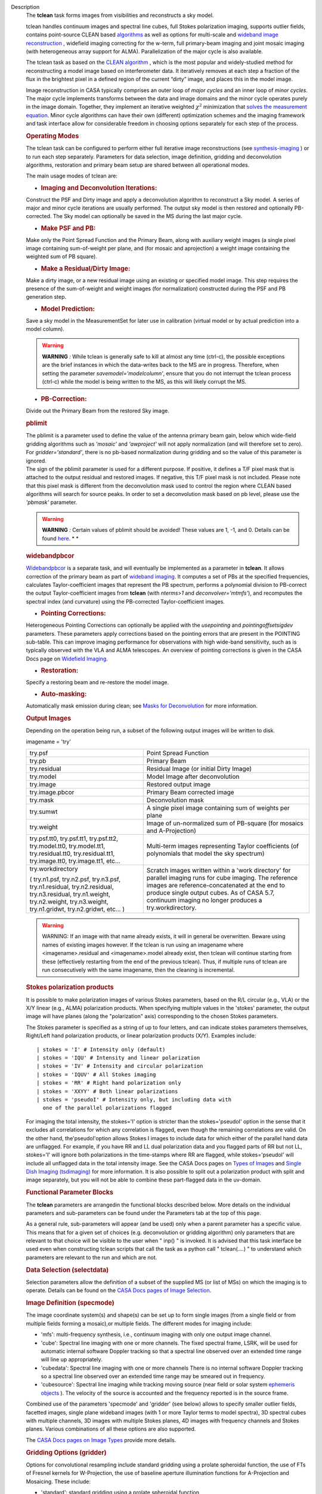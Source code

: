 

.. _Description:

Description
   The **tclean** task forms images from visibilities and
   reconstructs a sky model.
   
   tclean handles continuum images and spectral line cubes, full
   Stokes polarization imaging, supports outlier fields, contains
   point-source CLEAN
   based `algorithms <https://casa.nrao.edu/casadocs-devel/stable/imaging/synthesis-imaging/deconvolution-algorithms>`__ as
   well as options for multi-scale and `wideband image
   reconstruction <https://casa.nrao.edu/casadocs-devel/stable/imaging/synthesis-imaging/wide-band-imaging>`__ ,
   widefield imaging correcting for the w-term, full primary-beam
   imaging and joint mosaic imaging (with heterogeneous array support
   for ALMA). Parallelization of the major cycle is also available.
   
   The tclean task as based on the `CLEAN
   algorithm <https://www.cv.nrao.edu/~abridle/deconvol/node7.html>`__ ,
   which is the most popular and widely-studied method for
   reconstructing a model image based on interferometer data. It
   iteratively removes at each step a fraction of the flux in the
   brightest pixel in a defined region of the current “dirty” image,
   and places this in the model image.
   
   Image reconstruction in CASA typically comprises an outer loop of
   *major cycles* and an inner loop of *minor cycles*. The major
   cycle implements transforms between the data and image domains and
   the minor cycle operates purely in the image domain. Together,
   they implement an iterative weighted :math:`\chi^2` minimization
   that `solves the measurement
   equation <https://casa.nrao.edu/casadocs-devel/stable/imaging/synthesis-imaging/imaging-overview>`__.
   Minor cycle algorithms can have their own (different) optimization
   schemes and the imaging framework and task interface allow for
   considerable freedom in choosing options separately for each step
   of the process.
   
   |image1|

   .. rubric:: Operating Modes

   The tclean task can be configured to perform either full iterative
   image reconstructions
   (see `synthesis-imaging <https://casa.nrao.edu/casadocs-devel/stable/imaging/synthesis-imaging>`__ )
   or to run each step separately. Parameters for data selection,
   image definition, gridding and deconvolution algorithms,
   restoration and primary beam setup are shared between all
   operational modes.
   
   The main usage modes of tclean are:
   
   -  .. rubric:: Imaging and Deconvolution Iterations:
         
   
   Construct the PSF and Dirty image and apply a deconvolution
   algorithm to reconstruct a Sky model. A series of major and minor
   cycle iterations are usually performed. The output sky model is
   then restored and optionally PB-corrected. The Sky model can
   optionally be saved in the MS during the last major cycle.
   
   -  .. rubric:: Make PSF and PB:
         
   
   Make only the Point Spread Function and the Primary Beam, along
   with auxiliary weight images (a single pixel image containing
   sum-of-weight per plane, and (for mosaic and aprojection) a weight
   image containing the weighted sum of PB square).
   
   -  .. rubric:: Make a Residual/Dirty Image:
         
   
   Make a dirty image, or a new residual image using an existing or
   specified model image. This step requires the presence of the
   sum-of-weight and weight images (for normalization) constructed
   during the PSF and PB generation step.
   
   -  .. rubric:: Model Prediction:
         
   
   Save a sky model in the MeasurementSet for later use in
   calibration (virtual model or by actual prediction into a model
   column).
   
   .. warning:: **WARNING** *:* While tclean is generally safe to kill at
      almost any time (ctrl-c), the possible exceptions are the brief
      instances in which the data-writes back to the MS are in
      progress. Therefore, when setting the parameter
      *savemodel='modelcolumn’*, ensure that you do not interrupt the
      tclean process (ctrl-c) while the model is being written to the
      MS, as this will likely corrupt the MS.  
   
   -  .. rubric:: PB-Correction:
         
   
   Divide out the Primary Beam from the restored Sky image.
   
   .. rubric:: pblimit
      
   
   | The pblimit is a parameter used to define the value of the
     antenna primary beam gain, below which wide-field gridding
     algorithms such as *'mosaic'* and *'awproject'* will not apply
     normalization (and will therefore set to zero).  For
     *gridder='standard'*, there is no pb-based normalization during
     gridding and so the value of this parameter is ignored.
   | The sign of the pblimit parameter is used for a different
     purpose. If positive, it defines a T/F pixel mask that is
     attached to the output residual and restored images.  If
     negative, this T/F pixel mask is not included.  Please note that
     this pixel mask is different from the deconvolution mask used to
     control the region where CLEAN based algorithms will search for
     source peaks.  In order to set a deconvolution mask based on pb
     level, please use the *'pbmask'* parameter.
   
   .. warning:: **WARNING** *:* Certain values of pblimit should be avoided!
      These values are 1, -1, and 0. Details can be found
      `here <https://casa.nrao.edu/casadocs-devel/stable/imaging/synthesis-imaging/data-weighting>`__. *
      *
   
   .. rubric:: widebandpbcor
      
   
   `Widebandpbcor <https://casa.nrao.edu/casadocs-devel/stable/global-task-list/task_widebandpbcor>`__
   is a separate task, and will eventually be implemented as a
   parameter in **tclean**. It allows correction of the primary beam
   as part of `wideband
   imaging <https://casa.nrao.edu/casadocs-devel/stable/imaging/synthesis-imaging/wide-band-imaging>`__.
   It computes a set of PBs at the specified frequencies, calculates
   Taylor-coefficient images that represent the PB spectrum, performs
   a polynomial division to PB-correct the output Taylor-coefficient
   images from **tclean** (with *nterms>1* and
   *deconvolver='mtmfs'*), and recomputes the spectral index (and
   curvature) using the PB-corrected Taylor-coefficient images.
   
   -  .. rubric:: Pointing Corrections:
         
   
   Heterogeneous Pointing Corrections can optionally be applied with
   the *usepointing* and *pointingoffsetsigdev* parameters. These
   parameters apply corrections based on the pointing errors that are
   present in the POINTING sub-table. This can improve imaging
   performance for observations with high wide-band sensitivity, such
   as is typically observed with the VLA and ALMA telescopes. An
   overview of pointing corrections is given in the CASA Docs page on
   `Widefield
   Imaging <https://casa.nrao.edu/casadocs-devel/stable/imaging/synthesis-imaging/wide-field-imaging-full-primary-beam>`__.
   
   -  .. rubric:: Restoration:
         
   
   Specify a restoring beam and re-restore the model image.
   
   -  .. rubric:: Auto-masking:
         
   
   Automatically mask emission during clean; see `Masks for
   Deconvolution <https://casa.nrao.edu/casadocs-devel/stable/imaging/synthesis-imaging/masks-for-deconvolution>`__
   for more information.
   
    
   
   .. rubric:: Output Images
      
   
   Depending on the operation being run, a subset of the following
   output images will be written to disk.
   
   imagename = 'try'
   
   +-----------------------------------+-----------------------------------+
   | try.psf                           | Point Spread Function             |
   +-----------------------------------+-----------------------------------+
   | try.pb                            | Primary Beam                      |
   +-----------------------------------+-----------------------------------+
   | try.residual                      | Residual Image (or initial Dirty  |
   |                                   | Image)                            |
   +-----------------------------------+-----------------------------------+
   | try.model                         | Model Image after deconvolution   |
   +-----------------------------------+-----------------------------------+
   | try.image                         | Restored output image             |
   +-----------------------------------+-----------------------------------+
   | try.image.pbcor                   | Primary Beam corrected image      |
   +-----------------------------------+-----------------------------------+
   | try.mask                          | Deconvolution mask                |
   +-----------------------------------+-----------------------------------+
   | try.sumwt                         | A single pixel image containing   |
   |                                   | sum of weights per plane          |
   +-----------------------------------+-----------------------------------+
   | try.weight                        | Image of un-normalized sum of     |
   |                                   | PB-square (for mosaics and        |
   |                                   | A-Projection)                     |
   +-----------------------------------+-----------------------------------+
   | try.psf.tt0, try.psf.tt1,         | Multi-term images representing    |
   | try.psf.tt2, try.model.tt0,       | Taylor coefficients (of           |
   | try.model.tt1, try.residual.tt0,  | polynomials that model the sky    |
   | try.residual.tt1, try.image.tt0,  | spectrum)                         |
   | try.image.tt1, etc...             |                                   |
   +-----------------------------------+-----------------------------------+
   | try.workdirectory                 | Scratch images written within a   |
   |                                   | 'work directory' for parallel     |
   | ( try.n1.psf, try.n2.psf,         | imaging runs for cube imaging.    |
   | try.n3.psf, try.n1.residual,      | The reference images are          |
   | try.n2.residual, try.n3.residual, | reference-concatenated at the end |
   | try.n1.weight, try.n2.weight,     | to produce single output cubes.   |
   | try.n3.weight, try.n1.gridwt,     | As of CASA 5.7, continuum imaging |
   | try.n2.gridwt, etc... )           | no longer produces a              |
   |                                   | try.workdirectory.                |
   |                                   |                                   |
   |                                   |                                   |
   +-----------------------------------+-----------------------------------+
   
    
   
   .. warning:: WARNING: If an image with that name already exists, it will in
      general be overwritten. Beware using names of existing images
      however. If the tclean is run using an imagename where
      <imagename>.residual and <imagename>.model already exist, then
      tclean will continue starting from these (effectively
      restarting from the end of the previous tclean). Thus, if
      multiple runs of tclean are run consecutively with the same
      imagename, then the cleaning is incremental.
   
   .. rubric:: Stokes polarization products
      
   
   It is possible to make polarization images of various Stokes
   parameters, based on the R/L circular (e.g., VLA) or the X/Y
   linear (e.g., ALMA) polarization products. When specifying
   multiple values in the 'stokes' parameter, the output image will
   have planes (along the "polarization" axis) corresponding to the
   chosen Stokes parameters.
   
   The Stokes parameter is specified as a string of up to four
   letters, and can indicate stokes parameters themselves, Right/Left
   hand polarization products, or linear polarization products (X/Y).
   Examples include:
   
   ::
   
      | stokes = 'I' # Intensity only (default)
      | stokes = 'IQU' # Intensity and linear polarization
      | stokes = 'IV' # Intensity and circular polarization
      | stokes = 'IQUV' # All Stokes imaging
      | stokes = 'RR' # Right hand polarization only
      | stokes = 'XXYY' # Both linear polarizations
      | stokes = 'pseudoI' # Intensity only, but including data with
        one of the parallel polarizations flagged
   
   For imaging the total intensity, the stokes='I' option is stricter
   than the stokes='pseudoI' option in the sense that it excludes all
   correlations for which any correlation is flagged, even though the
   remaining correlations are valid. On the other hand,
   the'pseudoI'option allows Stokes I images to include data for
   which either of the parallel hand data are unflagged. For example,
   if you have RR and LL dual polarization data and you flagged parts
   of RR but not LL, stokes='I' will ignore both polarizations in the
   time-stamps where RR are flagged, while stokes='pseudoI' will
   include all unflagged data in the total intensity image. See the
   CASA Docs pages on `Types of
   Images <https://casa.nrao.edu/casadocs-devel/stable/imaging/synthesis-imaging/image-definition>`__ and `Single
   Dish Imaging
   (tsdimaging) <https://casa.nrao.edu/casadocs-devel/stable/global-task-list/task_tsdimaging>`__ for
   more information. It is also possible to split out a polarization
   product with split and image separately, but you will not be able
   to combine these part-flagged data in the uv-domain. 
   
    
   
   .. rubric:: Functional Parameter Blocks
      
   
   The **tclean** parameters are arrangedin the functional blocks
   described below. More details on the individual parameters and
   sub-parameters can be found under the Parameters tab at the top of
   this page.
   
   As a general rule, sub-parameters will appear (and be used) only
   when a parent parameter has a specific value. This means that for
   a given set of choices (e.g. deconvolution or gridding algorithm)
   only parameters that are relevant to that choice will be visible
   to the user when " inp() " is invoked. It is advised that this
   task interface be used even when constructing tclean scripts that
   call the task as a python call " tclean(....) " to understand
   which parameters are relevant to the run and which are not.
   
    
   
   .. rubric:: Data Selection (selectdata)
      
   
   Selection parameters allow the definition of a subset of the
   supplied MS (or list of MSs) on which the imaging is to operate.
   Details can be found on the `CASA Docs pages of Image
   Selection <https://casa.nrao.edu/casadocs-devel/stable/calibration-and-visibility-data/data-selection-in-a-measurementset>`__.
   
    
   
   .. rubric:: Image Definition (specmode)
      
   
   The image coordinate system(s) and shape(s) can be set up to form
   single images (from a single field or from multiple fields forming
   a mosaic),or multiple fields. The different modes for imaging
   include:
   
   -  'mfs': multi-frequency synthesis, i.e., continuum imaging with
      only one output image channel.
   -  'cube': Spectral line imaging with one or more channels. The
      fixed spectral frame, LSRK, will be used for automatic internal
      software Doppler tracking so that a spectral line observed over
      an extended time range will line up appropriately.
   -  'cubedata': Spectral line imaging with one or more channels
      There is no internal software Doppler tracking so a spectral
      line observed over an extended time range may be smeared out in
      frequency.
   -  'cubesource': Spectral line imaging while tracking moving
      source (near field or solar system `ephemeris
      objects <https://casa.nrao.edu/casadocs-devel/stable/calibration-and-visibility-data/ephemeris-data>`__ ).
      The velocity of the source is accounted and the frequency
      reported is in the source frame.
   
   Combined use of the parameters 'specmode' and 'gridder' (see
   below) allows to specify smaller outlier fields, facetted images,
   single plane wideband images (with 1 or more Taylor terms to model
   spectra), 3D spectral cubes with multiple channels, 3D images with
   multiple Stokes planes, 4D images with frequency channels and
   Stokes planes. Various combinations of all these options are also
   supported.
   
   The  `CASA Docs pages on Image
   Types <https://casa.nrao.edu/casadocs-devel/stable/imaging/synthesis-imaging/image-definition>`__  provide
   more details.
   
    
   
   .. rubric:: Gridding Options (gridder)
      
   
   Options for convolutional resampling include standard gridding
   using a prolate spheroidal function, the use of FTs of Fresnel
   kernels for W-Projection, the use of baseline aperture
   illumination functions for A-Projection and Mosaicing. These
   include:
   
   -  'standard': standard gridding using a prolate spheroidal
      function
   -  'wproject': use of FTs of Fresnel kernels to correct for the
      widefield non-coplanar baseline effect (Cornwell et.al 2008)
   -  'widefield': Facetted imaging with or without W-Projection per
      facet.
   -  'mosaic': A-Projection that uses baseline, frequency and time
      dependent primary beams, without sidelobes, beam rotation or
      squint correction.
   -  'awproject': A-Projection from aperture illumination models
      with azimuthally asymmetric beams, including beam rotation,
      squint correction, conjugate frequency beams and W-projection
      (Bhatnagar et.al, 2008).
   
   Combinations of these options are also available. See the `CASA
   Docs pages on Widefield
   Imaging <https://casa.nrao.edu/casadocs-devel/stable/imaging/synthesis-imaging/wide-field-imaging-full-primary-beam>`__ for
   more information.
   
   For mosaicing and AW-projection, the frequency dependence of the
   primary beam within the data being imaged is included in the
   calculations and can optionally also be corrected for during
   gridding. See the CASA Docs page on `Wideband
   Imaging <https://casa.nrao.edu/casadocs-devel/imaging/synthesis-imaging/wide-band-imaging>`__ for
   details.
   
    
   
   .. rubric:: Deconvolution Options (deconvolver)
      
   
   All our algorithms follow the Cotton-Schwab CLEAN style of major
   and minor cycles with the details of the deconvolution algorithm
   usually contained within the minor cycle and operating in the
   image domain. Options include:
   
   -  'hogbom': An adapted version of Hogbom Clean (Hogbom, 1974)
   -  'clark': An adapted version of Clark Clean (Clark, 1980)
   -  'clarkstokes': Clark Clean operating separately per Stokes
      plane
   -  'multiscale': MultiScale Clean (Cornwell, 2008).
      Scale-sensitive deconvolution algorithm designed for images
      with complicated spatial structure. It parameterizes the image
      into a collection of inverted tapered paraboloids.
   -  'mtmfs': Multi-term (Multi Scale) Multi-Frequency Synthesis
      (Rau and Cornwell, 2011). Models the wide-band sky brightness
      distribution through the use of multi-term Taylor polynomial
      and wideband primary beam corrections (to be used with
      nterms>1).
   -  'mem': Maximum Entropy Method (Cornwell and Evans, 1985). Note:
      The MEM implementation in CASA is not very robust, improvements
      will be made in the future.
   
   If as input to tclean the stokes parameter includes polarization
   planes other than I, then choosing deconvolver='hogbom' or
   'clarkstokes' will clean (search for components) each plane
   sequentially, while deconvolver ='clark' will deconvolve jointly.
   
   For more details, see the `CASA Docs pages on Deconvolution
   Algorithms <https://casa.nrao.edu/casadocs-devel/stable/imaging/synthesis-imaging/deconvolution-algorithms>`__.
   
   Several options for `making masks, including
   automasking <https://casa.nrao.edu/casadocs-devel/stable/imaging/synthesis-imaging/masks-for-deconvolution>`__,
   are also provided.
   
    
   
   .. rubric:: Data Weighting (weighting)
      
   
   Data weighting during imaging allows for the improvement of the
   dynamic range and the ability to adjust the synthesized beam
   associated with the produced image. The weight given to each
   visibility sample can be adjusted to fit the desired output. There
   are several reasons to adjust the weighting, including improving
   sensitivity to extended sources or accounting for noise variation
   between samples. The user can adjust the weighting by changing the
   *weighting* parameter with six options: 'natural', 'uniform',
   'briggs',  'superuniform', 'briggsabs', and 'radial'. Optionally,
   a UV taper can be applied, and various parameters can be set to
   further adjust the weight calculations.
   
   The most used options for data weighting are 'natural', 'unform'
   and 'briggs'.
   
   -  'Natural' weighting gives equal weight to all samples,
      resulting in the lowest noise level and largest (poorest)
      resolution, with relatively high sidelobe levels.
   -  'Uniform' weighting gives a weight inversely proportional to
      the sampling density function, which minimizes sidelobe levels
      and provides higher resolution, but at the expense of higher
      noise levels.
   -  'Briggs' weighting provides a compromise between natural and
      uniform weighting, and often optimizes between angular
      resolution, noise, and sidelobe levels. The key parameter for
      briggs weighting is the robust sub-parameter, which takes
      value between -2.0 (close to uniform weighting) to 2.0 (close
      to natural). The scaling of Ris such that robust=0 gives a good
      trade-off between resolution and sensitivity.
   
   In addition to the weighting scheme specified via the 'weighting'
   parameter, additional weights can be applied:
   
   -  The 'uvtaper' parameter applies a Gaussian taper on the weights
      of the UV data, in addition to the weighting scheme specified
      via the 'weighting' parameter. It is equivalent to smoothing
      the PSF obtained by other weighting schemes and can be
      specified either as a Gaussian in uv-space (eg. units of lambda
      or klambda) or as a Gaussian in the image domain (eg. angular
      units like arcsec). The effect of uvtaper this is that the
      clean beam becomes larger, and surface brightness sensitivity
      increases for extended emission.
   -  The 'perchanweightdensity' parameter (for briggs and uniform
      weighting of cubes) determines whether to calculate the
      weight density for each channel independently (True) or a
      common weight density for all of the selected data (False). In
      general, perchanweightdensity=True (default since CASA 5.5)
      provides more uniform sensitivity per channel for cubes, but
      with generally larger PSFs, while perchanweightdensity=False
      results in smaller psfs for the same robustness value, but the
      rms noise as a function of channel varies and increases toward
      the edge channels.
   -  The 'mosweight' sub-parameter of the mosaic gridder determines
      whether to weight each field in a mosaic independently
      (mosweight = True), or to calculate the weight density from the
      average uv distribution of all the fields combined (mosweight =
      False). For ALMA it has been shown that mosweight = True
      (default since CASA 5.4) may give better results in the
      presence of poor uv-coverage or non-uniform sensitivity across
      the mosaic, but the downside is that the major and minor axis
      of the synthesized beam may be ~10% larger than with
      mosweight=False, and it may potentially cause memory issues for
      large VLA mosaics.
   
   More details on data weighting can be found on the `Image
   Algorithm <https://casa.nrao.edu/casadocs-devel/stable/imaging/synthesis-imaging/data-weighting>`__ pages
   of CASA Docs
   
    
   
   .. rubric:: Iteration Control (niter)
      
   
   Iterations are controlled by user parameters (gain, niter, etc..)
   as well as stopping criteria that decide when to exit minor cycle
   iterations and trigger the next major cycle, and also when to
   terminate the major-minor loop. These stopping criteria include
   reaching iteration limits, convergence thresholds, and signs of
   divergence with appropriate messages displayed in the log. For
   more details, see the `CASA Docs pages on Iteration
   Control <https://casa.nrao.edu/casadocs-devel/stable/imaging/synthesis-imaging/user-interaction>`__ .
   
    
   
    
   
   .. rubric:: Other Options
      
   
   .. rubric:: Handling Large Data and Image Sizes
      
   
   Parallelization of the major cycle is available for continuum
   imaging and of both major and minor cycles for cube imaging. In
   order to run tclean in parallel mode it is necessary to launch
   CASA with mpicasa, and set the tclean parameter parallel=True. The
   parallelization of tclean works in the same way if the input is a
   normal MS or a Multi-MS (MMS), and thus differs from the parallel
   approach used by other tasks in that it does not require a
   partitioned MMS file. Details can be found in the `CASA Docs
   chapter on Parallel
   Processing <https://casa.nrao.edu/casadocs-devel/stable/parallel-processing>`__ .
   
   For large image cubes, the gridders can run into memory limits as
   they loop over all available image planes for each row of data
   accessed. To prevent this problem, we can grid subsets of channels
   in sequence with the chanchunks parameter, so that at any given
   time only part of the image cube needs to be loaded into memory.
   The chanchunks parameter controls the number of chunks to split
   the cube into.
   
   .. rubric:: User Interaction
      
   
   Options for user interaction include `interactive
   masking <https://casa.nrao.edu/casadocs-devel/stable/imaging/synthesis-imaging/masks-for-deconvolution>`__
   and editing of iteration control parameters. The `output log
   files <https://casa.nrao.edu/casadocs-devel/stable/usingcasa/casa-logger>`__ can
   also be used to diagnose some problems.
   
   Several convenience features are also available, such as operating
   on the MS in read-only mode (which does not require write
   permissions), the ability to restart and continue imaging runs
   without incuring the unnecessary cost of an inital major cycle or
   PSF construction and the optional return of a python dictionary
   that contains the convergence history of the run.
   
   .. rubric:: Scripting Controls
      
   
   Finer control can be achieved using the PySynthesisImager tools to
   run (for example) only image domain deconvolution or to insert
   methods for automatic mask generation (for example) in between the
   existing major/minor cycle loops or to connect external methods or
   algorithms for either the minor or major cycles.
   
   .. rubric:: Tracking moving sources or sources with ephemeris
      tables
      
   
   If the phasecenter is a known major solar system object
   ('MERCURY', 'VENUS', 'MARS', 'JUPITER', 'SATURN', 'URANUS',
   'NEPTUNE', 'PLUTO', 'SUN', 'MOON') or is an ephemerides table,
   then that source is tracked and the background sources get smeared
   (which is useful especially for long observations or multi epoch
   data). There is a special case, when phasecenter='TRACKFIELD',
   which will use the ephemerides or polynomial phasecenter in the
   FIELD table of the MeasurementSets as the source center to track.
   When in tracking mode,  the image center will be the direction of
   the source at the first time in the user selected data. At all
   other times, the source will be shifted by the amount it has moved
   in the frame of the image to that initial time. Examples of usage
   are presented in the **tclean** examples tab.
   
   .. note:: **NOTE**: When displaying ephemeris images, it is good practice
      to use relative coordinates to determine the average offset of
      emission from the ephemeris path over the observation, i.e.,
      axis label properties: world coordinate, relative position. The
      use of the absolute grid (default) can be misleading since the
      chosen coordinate frame is associated with the ephemeris path
      location at an unspecified time, although usually near the
      beginning of the experimient.
   
   More information can be found in the `CASA Docs chapter on
   Ephemeris
   Data <https://casa.nrao.edu/casadocs-devel/stable/calibration-and-visibility-data/ephemeris-data>`__.
   
   .. |image1| image:: _apimedia/26ad14d4f63ff633dbd5d9e92d40a5059ab46a67.png
   

.. _Examples:

Examples
   task examples
   
   The following examples, to be expanded, highlight modes and
   options that the tclean task supports.
   The examples below are written as scripts that may be copied
   and pasted to get started with the basic parameters needed for
   a particular operation. When writing scripts, it is advised
   that the interactive task interface be used to view lists of
   sub-parameters that are relevant only to the operations being
   performed. For example, setting specmode='cube' and running
   inp() will list parameters that are relevant to spectral
   coordinate definition, or setting niter to a number greater
   than zero (niter=100) followed by inp() will list iteration
   control parameters.
   Note that all runs of tclean need the following parameters:
   vis, imagename, imsize, and cell.
   By default, tclean will run with niter=0, making the PSF, a
   primary beam, the initial dirty (or residual) image and a
   restored version of the image.
   
    
   
   For examples running tclean on ALMA data, see also the CASA
   Guide `"Tclean and
   ALMA" <https://casaguides.nrao.edu/index.php?title=TCLEAN_and_ALMA>`__.
   
   .. rubric:: 
      Imaging and Deconvolution Iterations
      
   
   .. rubric:: Using Hogbom CLEAN on a single MFS image
      
   
   ::
   
      | tclean(vis='test.ms', imagename='try1', imsize=100,
        cell='10.0arcsec', specmode='mfs',
      |        deconvolver='hogbom', gridder='standard',
        weighting='natural', niter=100 )
   
   .. rubric:: Using Multi-scale CLEAN on a Cube Mosaic image
      
   
      ::
   
            tclean(vis='test.ms', imagename='try1', imsize=100,
            cell='10.0arcsec',specmode='cube',
   
                   nchan=10, start='1.0GHz', width='10MHz',
                   deconvolver='multiscale', scales=[0,3,10,30],
                   gridder='mosaic', pblimit=0.1,
                   weighting='natural', niter=100 )
   
   .. rubric:: 
      Using W-Projection with Multi-Term MFS wideband imaging
      
   
   ::
   
      | tclean(vis='test.ms', imagename='try1', imsize=100,
        cell='10.0arcsec',
      |        deconvolver='mtmfs', reffreq='1.5GHz', nterms=2,
      |        gridder='wproject', wprojplanes=64,
      |        weighting='natural', niter=100 )
   
   .. rubric:: 
      Using automasking with any type of image
      
   
   ::
   
      tclean(vis='test.ms', imagename='try1', niter=100, ....,
      usemask='auto-multithresh')
   
   See the `Masks for
   Deconvolution <https://casa.nrao.edu/casadocs-devel/stable/imaging/synthesis-imaging/masks-for-deconvolution>`__
   section of CASAdocs for more information about the
   auto-multithresh algorithm.
   
    
   
   .. rubric:: Scripting using PySynthesisImager
      
   
   PySynthesisImager (LINK) is a python application built on top
   of the synthesis tools (LINK). The operations of the tclean
   task can be replicated using the following python script.
   Subsets of the script can thus be chosen, and extra external
   methods can be inserted in between as desired.  After each
   stage, images are saved on disk. Therefore, any modifications
   done to the images in between steps will be honored. 
   
    
   
   ::
   
      | ## (1) Import the python application layer
      | from imagerhelpers.imager_base import PySynthesisImager
      | from imagerhelpers.input_parameters import
        ImagerParameters
      | ## (2) Set up Input Parameters
      | ## - List all parameters that you need here
      | ## - Defaults will be assumed for unspecified parameters
      | ## - Nearly all parameters are identical to that in the
        task. Please look at the
      | ## list of parameters under \__init_\_ using " help
        ImagerParameters " )
      | paramList = ImagerParameters(
      | msname ='DataTest/point.ms',
      | field='',
      | spw='',
      | imagename='try2',
      | imsize=100,
      | cell='10.0arcsec',
      | specmode='mfs',
      | gridder='standard',
      | weighting='briggs',
      | niter=100,
      | deconvolver='hogbom'
      | )
      | ## (3) Construct the PySynthesisImager object, with all
        input parameters
      | imager = PySynthesisImager(params=paramList)
      | ## (4) Initialize various modules.
      | ## - Pick only the modules you will need later on. For
        example, to only make
      | ## the PSF, there is no need for the deconvolver or
        iteration control modules.
      | ## Initialize modules major cycle modules
      | imager.initializeImagers()
      | imager.initializeNormalizers()
      | imager.setWeighting()
      | ## Init minor cycle modules
      | imager.initializeDeconvolvers()
      | imager.initializeIterationControl()
      | ## (5) Make the initial images
      | imager.makePSF()
      | imager.makePB()
      | imager.runMajorCycle() # Make initial dirty / residual
        image
      | ## (6) Make the initial clean mask
      | imager.hasConverged()
      | imager.updateMask()
      | ## (7) Run the iteration loops
      | while ( not imager.hasConverged() ):
      |     imager.runMinorCycle()
      |     imager.runMajorCycle()
      |     imager.updateMask()
      | ## (8) Finish up
      | retrec=imager.getSummary();
      | imager.restoreImages()
      | imager.pbcorImages()
      | ## (9) Close tools.
      | imager.deleteTools()
   
    
   For model prediction (i.e. to only save an input model in
   preparation for self-calibration, for example), use the
   following in step (5). The name of the input model is either
   assumed to be <imagename>.model (or its multi-term equivalent)
   or should be specified via the startmodel parameter in step
   (2).
    
   
   ::
   
      imager.predictModel()      # Step (5)
   
   For major cycle parallelization for continuum imaging
   (specmode='mfs'), replace steps (1) and (3) with the following
   
    
   
   ::
   
      | from imagerhelpers.imager_parallel_continuum import
        PyParallelContSynthesisImager      # Step (1)
      | imager =
        PyParallelContSynthesisImager(params=paramList)                                 
        # Step (3)
      |  
   
   For parallelization of both the major and minor cycles for Cube
   imaging, replace steps (1) and (3) with the following, and
   include a virtual concanenation call at the end. (However, note
   that for parallel Cube imaging, if you would like to replace
   the minor cycle with your own code (for example), you would
   have to go one layer deeper. For this, please contact our team
   for assistance.)
   
    
   
   ::
   
      | 
      | from imagerhelpers.imager_parallel_cube import
        PyParallelCubeSynthesisImager   # Step (1)
      | imager =
        PyParallelCubeSynthesisImager(params=paramList)                        
        # Step (3)
      | imager.concatImages(type='virtualcopy')                                          
        # Step (8)
   
    
   
   .. rubric:: Using tclean with ephemerides tables in CASA format
      
   
   When you have an ephermeris table that covers the whole
   observation:
   
   ::
   
      tclean(vis=['MS1.ms', 'MS2.ms', 'MS3.ms', 'MS4.ms',
      'MS5.ms'],selectdata=True,field="DES_DEEDEE",spw=['17,19,21,23',
      '17,19,21,23', '17,19,21,23', '17,19,21,23',
      '17,19,21,23'],intent="OBSERVE_TARGET#ON_SOURCE",datacolumn="data",imagename="test_track",imsize=[2000,
      2000],cell=['0.037arcsec'],phasecenter="des_deedee_ephem.tab",stokes="I")
   
   You can check whether the ephermeris table is of the format
   that CASA accepts by using the measures tool me.framecomet
   function:
   
    
   
   ::
   
      me.framecomet('des_deedee.tab')
   
   If this tool accepts the input without complaint, then the same
   should work in tclean.
   If the source you are tracking is one of the ten sources for
   which the CASA measures tool has the ephemerides from the JPL
   DE200 or DE405, then you can use their names directly:
   
    
   
   ::
   
      tclean(vis=['uid___A002_Xbc74ea_X175c.ms',
      'uid___A002_Xbc74ea_X1af4.ms',
      'uid___A002_Xbc74ea_X1e19.ms',
      'uid___A002_Xbc74ea_X20b7.ms'],selectdata=True,field="Jupiter",spw=['17,19,21,23',
      '17,19,21,23', '17,19,21,23',
      '17,19,21,23'],intent="OBSERVE_TARGET#ON_SOURCE",datacolumn="corrected",imagename="alltogether",imsize=[700,
      700],cell=['0.16arcsec'],phasecenter="JUPITER",stokes="I")
   
   For ALMA data mainly the correlator may have the ephemerides of
   a moving source already attached to the FIELD tables of the
   MeasurementSets (as it was used to phase track the source). In
   such special cases, you can use the keyword "TRACKFIELD" in the
   phasecenter parameter, and then the internal ephemerides will
   be used to track the source.
   
    
   
   ::
   
      tclean(vis=['MS1.ms', 'MS2.ms', 'MS3.ms', 'MS4.ms',
      'MS5.ms'],selectdata=True,field="DES_DEEDEE",spw=['17,19,21,23',
      '17,19,21,23', '17,19,21,23', '17,19,21,23',
      '17,19,21,23'],intent="OBSERVE_TARGET#ON_SOURCE",datacolumn="data",imagename="test_track",imsize=[2000,
      2000],cell=['0.037arcsec'],phasecenter="TRACKFIELD",stokes="I")
   

.. _Development:

Development
   task developer
   
   --CASA Developer--
   
   task_tclean.py  contains only calls to various steps and the
   controls for different Operating Modes (LINK).  No other logic is
   present in the top level task script.    task_tclean.py uses
   classes defined in refimagerhelper.py ( PySynthesisImager and its
   parallel derivatives ).
   
    
   
   Script writers aiming to replicate tclean in an external script
   and be able to insert their own methods or connect their own
   modules, will be able to simply copy and paste the task tclean
   code (the lines containing  " imager.xxxx " )
   
    
   
   The tclean task interface is meant to show (and use) subparameters
   only when their parent options are turned on. This way, at any
   given time, the only parameters a user should see via inp() are
   those that are relevant to the current set of algorithm and
   operational choices. 
   
    
   
   Additional examples to be added to the Examples tab (from testing
   suite at
   https://svn.cv.nrao.edu/svn/casa/branches/release-4_7/gcwrap/python/scripts/tests/test_refimager.py):
   
   Examples are meant to have a consistent set of values for vis,
   imagename, imsize,cell, with a limited number of parameters per
   line, to ensure readability. Note that each multiline command has
   to be edited outside of plone and copied in here, such that the
   spacing is preserved and the reader can copy/paste at the casa
   prompt. 
   
   
   
   .. rubric:: Make PSF and PB : 
      
   
   Make only the PSF, Weight images, and the PB.
   
   ::
   
      tclean(vis='test.ms', imagename='try1', imsize=100,
      cell='10.0arcsec, niter=0
   
   .. rubric:: Make a residual/dirty image :
      
   
   example
   
   example
   
   ::
   
      tclean(vis='test.ms', imagename='try1', imsize=100,
      cell='10.0arcsec',
   
    
   
   .. rubric:: Model Prediction :
      
   
   example
   
   example
   
   ::
   
      tclean(vis='test.ms', imagename='try1', imsize=100,
      cell='10.0arcsec',
   
    
   
   .. rubric:: PB-correction :
      
   
   example
   
   example
   
   ::
   
      tclean(vis='test.ms', imagename='try1', imsize=100,
      cell='10.0arcsec',
   
   | 
   |  
   
   .. rubric:: Restoration :
      
   
   examples
   
   example
   
   ::
   
      tclean(vis='test.ms', imagename='try1', imsize=100,
      cell='10.0arcsec',
   
    
   
   .. rubric:: Restarts : 
      
   
    ( deconv only,  autonaming, etc )
   
   example
   
   ::
   
      tclean(vis='test.ms', imagename='try1', imsize=100,
      cell='10.0arcsec',
   
    
   
    
   
   .. rubric:: Data Selection : 
      
   
   one MS, a list of MSs.
   
   example
   
   ::
   
      tclean(vis='test.ms', imagename='try1', imsize=100,
      cell='10.0arcsec',
   
    
   
   .. rubric:: Single-Field Image Shapes :
      
   
    Single Field (mfs, cube (basics), phasecenter, stokes planes ? )
   
   example
   
   ::
   
      tclean(vis='test.ms', imagename='try1', imsize=100,
      cell='10.0arcsec',
   
    
   
   .. rubric:: Defining Spectral Coordinate Systems :
      
   
   LINK to Synthesis Imaging / Spectral Line Imaging
   
   (examples of all the complicated ways you can do this)
   
    
   
   example
   
   ::
   
      tclean(vis='test.ms', imagename='try1', imsize=100,
      cell='10.0arcsec',
   
   ::
   
       
   
   .. rubric:: Examples of Multi-Field Imaging :
      
   
   ( 2 single, multiterm, mfs and cube, etc )
   
    
   
   example
   
   ::
   
      tclean(vis='test.ms', imagename='try1', imsize=100,
      cell='10.0arcsec',
   
   example
   
   ::
   
      tclean(vis='test.ms', imagename='try1', imsize=100,
      cell='10.0arcsec',
   
   
   
   .. rubric:: Examples of Iteration Control :
      
   
   niter=0,  using cycleniter,  cyclefactor...
   
   example
   
   ::
   
      tclean(vis='test.ms', imagename='try1', imsize=100,
      cell='10.0arcsec',
   
    
   
   .. rubric:: Using a Starting model :
      
   
   single term, multi-term, with restarts, a single-dish model
   (units, etc).
   
   example
   
   ::
   
      tclean(vis='test.ms', imagename='try1', imsize=100,
      cell='10.0arcsec',
   
    
   
   .. rubric:: Saving model visibilities in preparation for
      self-calibration :
      
   
   use savemodel of various types.
   
   example
   
   ::
   
      tclean(vis='test.ms', imagename='try1', imsize=100,
      cell='10.0arcsec',
   
    
   
   .. rubric:: Making masks for deconvolution :
      
   
   LINK to Synthesis Imaging / Masks For Deconvolution
   
   making masks....
   
    
   
   example
   
   ::
   
      tclean(vis='test.ms', imagename='try1', imsize=100,
      cell='10.0arcsec',
   
   ::
   
       
   
   example
   
   ::
   
      tclean(vis='test.ms', imagename='try1', imsize=100,
      cell='10.0arcsec',
   
   ::
   
   .. rubric:: Primary Beam correction :
      
   
   LINK to Synthesis Imaging / Primary Beams
   
   single term, wideband (connect to wb)
   
   example
   
   ::
   
      tclean(vis='test.ms', imagename='try1', imsize=100,
      cell='10.0arcsec',
   
   using vpmanager to set a PB model for tclean
   
   example
   
   ::
   
      tclean(vis='test.ms', imagename='try1', imsize=100,
      cell='10.0arcsec',
   
    
   
   .. rubric:: Returned dictionary :
      
   
   example of what is in it...
   
    
   
   example
   
   ::
   
      tclean(vis='test.ms', imagename='try1', imsize=100,
      cell='10.0arcsec',
   
   ::
   
   .. rubric:: Examples of Wide-Band Imaging :
      
   
   LINK to Synthesis Imaging / Wide Band Imaging
   
   Choose nterms, ref-freq.  Re-restore outputs. Apply widebandpbcor
   
   example
   
   ::
   
      tclean(vis='test.ms', imagename='try1', imsize=100,
      cell='10.0arcsec',
   
    
   
   .. rubric:: Examples of Mosaicking :
      
   
   LINK to Synthesis Imaging / Mosaicking
   
   Setting up mosaic imaging, setup vpmanager to supply external PB.
   
   example
   
   ::
   
      tclean(vis='test.ms', imagename='try1', imsize=100,
      cell='10.0arcsec',
   
    
   
   .. rubric:: Examples of Wide-field and Full-Beam Imaging
      
   
   facets, wprojection (and wprojplanes),  A-Projection
   
   example
   
   ::
   
      tclean(vis='test.ms', imagename='try1', imsize=100,
      cell='10.0arcsec',
   
    
   
   .. rubric:: Parallelization for Continuum/MFS and Cube.
      
   
   blah...
   
   example
   
   ::
   
      tclean(vis='test.ms', imagename='try1', imsize=100,
      cell='10.0arcsec',
   
   
   
   .. rubric:: Channel chunking for very large Spectral Cubes :
      
   
   blah...
   
   example
   
   ::
   
      ::
   
         This box is intended for CASA Inputs. Insert your text here.
   
      tclean(vis='test.ms', imagename='try1', imsize=100,
      cell='10.0arcsec',
   
   
   
   .. rubric:: Changes to tclean
      
   
   10/19/2019:
   
   In the MTMFS deconvolver, the expression used to compute D-Chisq
   can be algebraically reduced. This means that the runtime of the
   minor cycle has been improved ror deconvolver=‘MTMFS’,
   particularly for large imsize, niter, and number of scales for
   multi-scale deconvolution. This `technical
   memo <https://casa.nrao.edu/casadocs-devel/stable/global-task-list/task_tclean/notes_speedup_tests.pdf>`__
   briefly describes the algorithmic changes and provides examples of
   the speed-up in runtime.
   